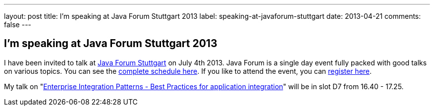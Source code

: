 ---
layout: post
title: I'm speaking at Java Forum Stuttgart 2013
label: speaking-at-javaforum-stuttgart
date: 2013-04-21
comments: false
---

== I'm speaking at Java Forum Stuttgart 2013

I have been invited to talk at http://www.java-forum-stuttgart.de/de/Konferenz.html[Java Forum Stuttgart] on July 4th 2013. Java Forum is a single day event fully packed with good talks on various topics.
You can see the http://www.java-forum-stuttgart.de/de/Programm.html[complete schedule here]. If you like to attend the event, you can http://www.java-forum-stuttgart.de/anmeldung.html[register here].

My talk on "http://www.java-forum-stuttgart.de/de/Abstracts+Slot+7.html#art520[Enterprise Integration Patterns - Best Practices for application integration]" will be in slot D7 from 16.40 - 17.25.